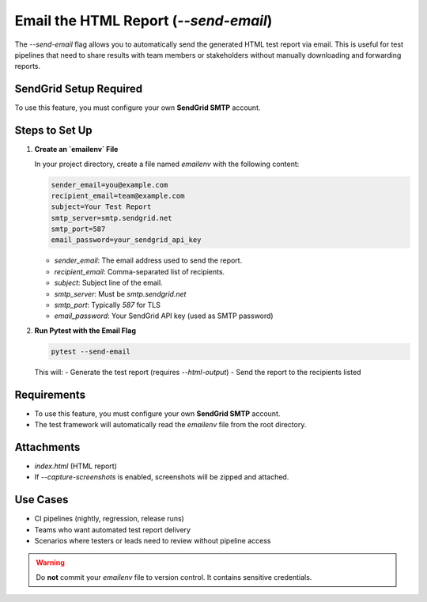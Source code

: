 Email the HTML Report (`--send-email`)
======================================

The `--send-email` flag allows you to automatically send the generated HTML test report via email. This is useful for test pipelines that need to share results with team members or stakeholders without manually downloading and forwarding reports.

SendGrid Setup Required
-----------------------

To use this feature, you must configure your own **SendGrid SMTP** account.

Steps to Set Up
---------------

1. **Create an `emailenv` File**

   In your project directory, create a file named `emailenv` with the following content:

   .. code-block:: bash

      sender_email=you@example.com
      recipient_email=team@example.com
      subject=Your Test Report
      smtp_server=smtp.sendgrid.net
      smtp_port=587
      email_password=your_sendgrid_api_key

   - `sender_email`: The email address used to send the report.
   - `recipient_email`: Comma-separated list of recipients.
   - `subject`: Subject line of the email.
   - `smtp_server`: Must be `smtp.sendgrid.net`
   - `smtp_port`: Typically `587` for TLS
   - `email_password`: Your SendGrid API key (used as SMTP password)

2. **Run Pytest with the Email Flag**

   .. code-block:: bash

      pytest --send-email

   This will:
   - Generate the test report (requires `--html-output`)
   - Send the report to the recipients listed

Requirements
------------

- To use this feature, you must configure your own **SendGrid SMTP** account.
- The test framework will automatically read the `emailenv` file from the root directory.

Attachments
-----------

- `index.html` (HTML report)
- If `--capture-screenshots` is enabled, screenshots will be zipped and attached.

Use Cases
---------

- CI pipelines (nightly, regression, release runs)
- Teams who want automated test report delivery
- Scenarios where testers or leads need to review without pipeline access

.. warning::

   Do **not** commit your `emailenv` file to version control. It contains sensitive credentials.
